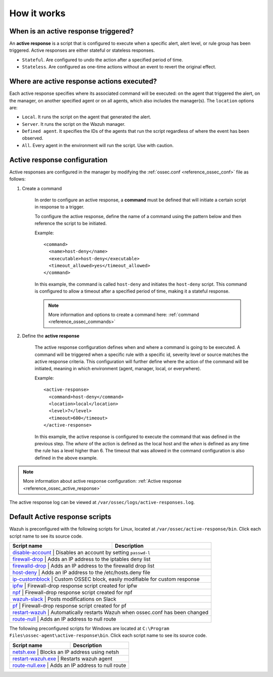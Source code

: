 .. Copyright (C) 2021 Wazuh, Inc.
.. meta::
  :description: Learn more about the Active Response capability, how it works, and how to configure it in this section of the Wazuh documentation. 

How it works
============

.. thumbnail:: ../../../images/manual/automatic-remediation/automatic-remediation.png
  :title: Active response workflow 
  :align: center
  :width: 100%


When is an active response triggered?
-------------------------------------

An **active response** is a script that is configured to execute when a specific alert, alert level, or rule group has been triggered. Active responses are either stateful or stateless responses. 

- ``Stateful``. Are configured to undo the action after a specified period of time. 

- ``Stateless``.  Are configured as one-time actions without an event to revert the original effect.

Where are active response actions executed?
-------------------------------------------

Each active response specifies where its associated command will be executed: on the agent that triggered the alert, on the manager, on another specified agent or on all agents, which also includes the manager(s). The ``location`` options are: 

- ``Local``. It runs the script on the agent that generated the alert.

- ``Server``. It runs the script on the Wazuh manager.

- ``Defined agent``. It specifies the IDs of the agents that run the script regardless of where the event has been observed.

- ``All``. Every agent in the environment will run the script. Use with caution.


Active response configuration
-----------------------------

Active responses are configured in the manager by modifying the :ref:`ossec.conf <reference_ossec_conf>` file as follows:

1. Create a command

	In order to configure an active response, a **command** must be defined that will initiate a certain script in response to a trigger.

	To configure the active response, define the name of a command using the pattern below and then reference the script to be initiated. 

	Example::

		<command>
		  <name>host-deny</name>
		  <executable>host-deny</executable>
		  <timeout_allowed>yes</timeout_allowed>
		</command>

	In this example, the command is called ``host-deny`` and initiates the ``host-deny`` script.  This command is configured to allow a timeout after a specified period of time, making it a stateful response.

	.. note::
		More information and options to create a command here: :ref:`command <reference_ossec_commands>`

2. Define the **active response**

	The active response configuration defines when and where a command is going to be executed. A command will be triggered when a specific rule with a specific id, severity level or source matches the active response criteria.  This configuration will further define where the action of the command will be initiated, meaning in which environment (agent, manager, local, or everywhere).

	Example::

		<active-response>
		  <command>host-deny</command>
		  <location>local</location>
		  <level>7</level>
		  <timeout>600</timeout>
		</active-response>

	In this example, the active response is configured to execute the command that was defined in the previous step. The *where* of the action is defined as the local host and the *when* is defined as any time the rule has a level higher than 6.  The timeout that was allowed in the command configuration is also defined in the above example.

.. note::
	More information about active response configuration: :ref:`Active response <reference_ossec_active_response>`


The active response log can be viewed at ``/var/ossec/logs/active-responses.log``.

.. _active_response_scripts:

Default Active response scripts
-------------------------------

Wazuh is preconfigured with the following scripts for Linux, located at ``/var/ossec/active-response/bin``. Click each script name to see its source code.

+---------------------------------------------------------------------------------------------------------------------------------------+--------------------------------------------------------------------------------+
| Script name                                                                                                                           |                          Description                                           |
+=======================================================================================================================================+================================================================================+
| `disable-account <https://github.com/wazuh/wazuh/blob/|WAZUH_LATEST_MINOR|/src/active-response/disable-account.c>`_                                    | Disables an account by setting ``passwd-l``                   |
+---------------------------------------------------------------------------------------------------------------------------------------+--------------------------------------------------------------------------------+
| `firewall-drop <https://github.com/wazuh/wazuh/blob/|WAZUH_LATEST_MINOR|/src/active-response/firewalls/default-firewall-drop.c>`_                      | Adds an IP address to the iptables deny list                  |
+---------------------------------------------------------------------------------------------------------------------------------------+--------------------------------------------------------------------------------+
| `firewalld-drop <https://github.com/wazuh/wazuh/blob/|WAZUH_LATEST_MINOR|/src/active-response/firewalld-drop.c>`_                                      | Adds an IP address to the firewalld drop list                 |
+---------------------------------------------------------------------------------------------------------------------------------------+--------------------------------------------------------------------------------+
| `host-deny <https://github.com/wazuh/wazuh/blob/|WAZUH_LATEST_MINOR|/src/active-response/host-deny.c>`_                                                | Adds an IP address to the /etc/hosts.deny file                |
+---------------------------------------------------------------------------------------------------------------------------------------+--------------------------------------------------------------------------------+
| `ip-customblock <https://github.com/wazuh/wazuh/blob/|WAZUH_LATEST_MINOR|/src/active-response/ip-customblock.c>`_                                      | Custom OSSEC block, easily modifiable for custom response     |
+---------------------------------------------------------------------------------------------------------------------------------------+--------------------------------------------------------------------------------+
| `ipfw <https://github.com/wazuh/wazuh/blob/|WAZUH_LATEST_MINOR|/src/active-response/firewalls/ipfw.c>`_                                                | Firewall-drop response script created for ipfw                |
+---------------------------------------------------------------------------------------------------------------------------------------+--------------------------------------------------------------------------------+
| `npf <https://github.com/wazuh/wazuh/blob/|WAZUH_LATEST_MINOR|/src/active-response/firewalls/npf.c>`_                                                  | Firewall-drop response script created for npf                 |
+---------------------------------------------------------------------------------------------------------------------------------------+--------------------------------------------------------------------------------+
| `wazuh-slack <https://github.com/wazuh/wazuh/blob/|WAZUH_LATEST_MINOR|/src/active-response/wazuh-slack.c>`_                                            | Posts modifications on Slack                                  |
+---------------------------------------------------------------------------------------------------------------------------------------+--------------------------------------------------------------------------------+
| `pf <https://github.com/wazuh/wazuh/blob/|WAZUH_LATEST_MINOR|/src/active-response/firewalls/pf.c>`_                                                    | Firewall-drop response script created for pf                  |
+---------------------------------------------------------------------------------------------------------------------------------------+--------------------------------------------------------------------------------+
| `restart-wazuh <https://github.com/wazuh/wazuh/blob/|WAZUH_LATEST_MINOR|/src/active-response/restart-wazuh.c>`_                                        | Automatically restarts Wazuh when ossec.conf has been changed |
+---------------------------------------------------------------------------------------------------------------------------------------+--------------------------------------------------------------------------------+
| `route-null <https://github.com/wazuh/wazuh/blob/|WAZUH_LATEST_MINOR|/src/active-response/route-null.c>`_                                              | Adds an IP address to null route                              |
+---------------------------------------------------------------------------------------------------------------------------------------+--------------------------------------------------------------------------------+

The following preconfigured scripts for Windows are located at ``C:\Program Files\ossec-agent\active-response\bin``. Click each script name to see its source code.

+--------------------------------------------------------------------------------------------------------+---------------------------------------------------------------+
| Script name                                                                                            |                          Description                          |
+========================================================================================================+===============================================================+
| `netsh.exe <https://github.com/wazuh/wazuh/blob/|WAZUH_LATEST_MINOR|/src/active-response/netsh.c>`_                     | Blocks an IP address using netsh             |
+--------------------------------------------------------------------------------------------------------+---------------------------------------------------------------+
| `restart-wazuh.exe <https://github.com/wazuh/wazuh/blob/|WAZUH_LATEST_MINOR|/src/active-response/restart-wazuh.c>`_     | Restarts wazuh agent                         |
+--------------------------------------------------------------------------------------------------------+---------------------------------------------------------------+
| `route-null.exe <https://github.com/wazuh/wazuh/blob/|WAZUH_LATEST_MINOR|/src/active-response/route-null.c>`_           | Adds an IP address to null route             |
+--------------------------------------------------------------------------------------------------------+---------------------------------------------------------------+
